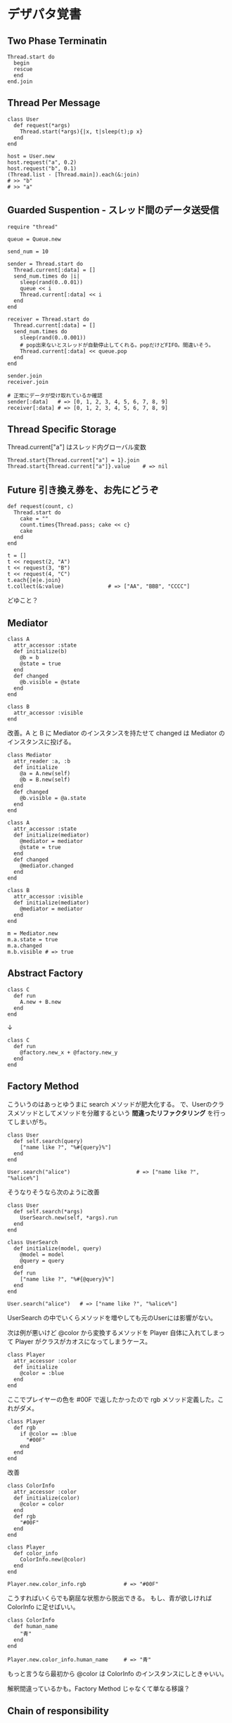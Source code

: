 #+OPTIONS: toc:nil num:nil author:nil creator:nil \n:nil |:t
#+OPTIONS: @:t ::t ^:t -:t f:t *:t <:t

* デザパタ覚書

** Two Phase Terminatin

   : Thread.start do
   :   begin
   :   rescue
   :   end
   : end.join

** Thread Per Message

   : class User
   :   def request(*args)
   :     Thread.start(*args){|x, t|sleep(t);p x}
   :   end
   : end
   :
   : host = User.new
   : host.request("a", 0.2)
   : host.request("b", 0.1)
   : (Thread.list - [Thread.main]).each(&:join)
   : # >> "b"
   : # >> "a"

** Guarded Suspention - スレッド間のデータ送受信

   : require "thread"
   :
   : queue = Queue.new
   :
   : send_num = 10
   :
   : sender = Thread.start do
   :   Thread.current[:data] = []
   :   send_num.times do |i|
   :     sleep(rand(0..0.01))
   :     queue << i
   :     Thread.current[:data] << i
   :   end
   : end
   :
   : receiver = Thread.start do
   :   Thread.current[:data] = []
   :   send_num.times do
   :     sleep(rand(0..0.001))
   :     # pop出来ないとスレッドが自動停止してくれる。popだけどFIFO。間違いそう。
   :     Thread.current[:data] << queue.pop
   :   end
   : end
   :
   : sender.join
   : receiver.join
   :
   : # 正常にデータが受け取れているか確認
   : sender[:data]   # => [0, 1, 2, 3, 4, 5, 6, 7, 8, 9]
   : receiver[:data] # => [0, 1, 2, 3, 4, 5, 6, 7, 8, 9]

** Thread Specific Storage

   Thread.current["a"] はスレッド内グローバル変数

   : Thread.start{Thread.current["a"] = 1}.join
   : Thread.start{Thread.current["a"]}.value    # => nil

** Future 引き換え券を、お先にどうぞ

   : def request(count, c)
   :   Thread.start do
   :     cake = ""
   :     count.times{Thread.pass; cake << c}
   :     cake
   :   end
   : end
   :
   : t = []
   : t << request(2, "A")
   : t << request(3, "B")
   : t << request(4, "C")
   : t.each{|e|e.join}
   : t.collect(&:value)              # => ["AA", "BBB", "CCCC"]

   どゆこと？

** Mediator

   : class A
   :   attr_accessor :state
   :   def initialize(b)
   :     @b = b
   :     @state = true
   :   end
   :   def changed
   :     @b.visible = @state
   :   end
   : end
   :
   : class B
   :   attr_accessor :visible
   : end

   改善。A と B に Mediator のインスタンスを持たせて changed は Mediator のインスタンスに投げる。

   : class Mediator
   :   attr_reader :a, :b
   :   def initialize
   :     @a = A.new(self)
   :     @b = B.new(self)
   :   end
   :   def changed
   :     @b.visible = @a.state
   :   end
   : end
   :
   : class A
   :   attr_accessor :state
   :   def initialize(mediator)
   :     @mediator = mediator
   :     @state = true
   :   end
   :   def changed
   :     @mediator.changed
   :   end
   : end
   :
   : class B
   :   attr_accessor :visible
   :   def initialize(mediator)
   :     @mediator = mediator
   :   end
   : end

   : m = Mediator.new
   : m.a.state = true
   : m.a.changed
   : m.b.visible # => true

** Abstract Factory

   : class C
   :   def run
   :     A.new + B.new
   :   end
   : end

   ↓

   : class C
   :   def run
   :     @factory.new_x + @factory.new_y
   :   end
   : end

** Factory Method

   こういうのはあっとゆうまに search メソッドが肥大化する。
   で、Userのクラスメソッドとしてメソッドを分離するという *間違ったリファクタリング* を行ってしまいがち。

   : class User
   :   def self.search(query)
   :     ["name like ?", "%#{query}%"]
   :   end
   : end
   :
   : User.search("alice")                     # => ["name like ?", "%alice%"]

   そうなりそうなら次のように改善

   : class User
   :   def self.search(*args)
   :     UserSearch.new(self, *args).run
   :   end
   : end
   :
   : class UserSearch
   :   def initialize(model, query)
   :     @model = model
   :     @query = query
   :   end
   :   def run
   :     ["name like ?", "%#{@query}%"]
   :   end
   : end
   :
   : User.search("alice")   # => ["name like ?", "%alice%"]

   UserSearch の中でいくらメソッドを増やしても元のUserには影響がない。

   次は例が悪いけど @color から変換するメソッドを Player 自体に入れてしまって Player がクラスがカオスになってしまうケース。

   : class Player
   :   attr_accessor :color
   :   def initialize
   :     @color = :blue
   :   end
   : end

   ここでプレイヤーの色を #00F で返したかったので rgb メソッド定義した。これがダメ。

   : class Player
   :   def rgb
   :     if @color == :blue
   :       "#00F"
   :     end
   :   end
   : end

   改善

   : class ColorInfo
   :   attr_accessor :color
   :   def initialize(color)
   :     @color = color
   :   end
   :   def rgb
   :     "#00F"
   :   end
   : end
   :
   : class Player
   :   def color_info
   :     ColorInfo.new(@color)
   :   end
   : end
   :
   : Player.new.color_info.rgb            # => "#00F"

   こうすればいくらでも窮屈な状態から脱出できる。
   もし、青が欲しければ ColorInfo に足せばいい。

   : class ColorInfo
   :   def human_name
   :     "青"
   :   end
   : end
   :
   : Player.new.color_info.human_name     # => "青"

   もっと言うなら最初から @color は ColorInfo のインスタンスにしときゃいい。

   解釈間違っているかも。Factory Method じゃなくて単なる移譲？

** Chain of responsibility

   : class Chainable
   :   def initialize(_next = nil)
   :     @_next = _next
   :   end
   :   def support(q)
   :     if resolve?(q)
   :       answer(q)
   :     elsif @_next
   :       @_next.support(q)
   :     else
   :       "知らん"
   :     end
   :   end
   : end
   :
   : class Alice < Chainable
   :   def resolve?(q)
   :     q == "1+2は？"
   :   end
   :   def answer(q)
   :     "3"
   :   end
   : end
   :
   : class Bob < Chainable
   :   def resolve?(q)
   :     q == "2*3は？"
   :   end
   :   def answer(q)
   :     "6"
   :   end
   : end
   :
   : alice = Alice.new(Bob.new)
   : alice.support("1+2は？") # => "3"
   : alice.support("2*3は？") # => "6"
   : alice.support("2/1は？") # => "知らん"
   :
** Proxy

   decoratorに似ているけど decoratorほどデコレートしないし便利メソッドを追加しない。
   元のインスタンスを *呼ぶ* *呼ばない* *まねる* *あとで呼ぶ* ぐらいしかない。

   : class User
   :   attr_accessor :name, :point
   :   def initialize(name)
   :     @name = name
   :     @point = 0
   :   end
   :   def deposit(amount)
   :     @point += amount
   :   end
   : end

   ガードプロキシ(呼んだり、呼ばなかったり)

   : class UserProxy
   :   BlackList = ["alice"]
   :
   :   def initialize(user)
   :     @user = user
   :   end
   :
   :   def point
   :     @user.point
   :   end
   :
   :   def method_missing(*args)
   :     if BlackList.include?(@user.name)
   :       return
   :     end
   :     @user.send(*args)
   :   end
   : end
   :
   : user = User.new("alice")
   : user.deposit(1)
   : user.point                      # => 1
   :
   : user = UserProxy.new(User.new("alice"))
   : user.deposit(1)
   : user.point                      # => 0

   仮想プロキシ(まねる)

   : class VirtualPrinter
   :   def name
   :     "BJ10V"
   :   end
   :   def print(str)
   :   end
   : end

   遅延実行(あとで呼ぶ)

   : class VirtualPrinter
   :   def name
   :     "BJ10V"
   :   end
   :   def print(str)
   :     @printer ||= RealPrinter.new
   :     @printer.print(str)
   :   end
   : end
   :
   : class RealPrinter
   :   def initialize
   :     puts "とてつもなく時間がかかる初期化処理..."
   :   end
   :   def name
   :     "BJ10V"
   :   end
   :   def print(str)
   :     str
   :   end
   : end
   :
   : printer = VirtualPrinter.new
   : printer.name        # => "BJ10V"
   : printer.print("ok") # => "ok"
   : # >> とてつもなく時間がかかる初期化処理...

** Command + Composite

   : class Command
   :   def execute
   :     raise NotImplementedError, "#{__method__} is not implemented"
   :   end
   : end
   :
   : class FooCommand < Command
   :   def execute
   :     "a"
   :   end
   : end
   :
   : class BarCommand < Command
   :   def execute
   :     "b"
   :   end
   : end
   :
   : class CompositeCommand < Command
   :   def initialize
   :     @commands = []
   :   end
   :   def <<(command)
   :     @commands << command
   :   end
   :   def execute
   :     @commands.collect(&:execute)
   :   end
   : end
   :
   : command = CompositeCommand.new
   : command << FooCommand.new
   : command << BarCommand.new
   :
   : command.execute                 # => ["a", "b"]

   コードブロックを使ってクラス爆発を防ぐ

   : class BazCommand < Command
   :   def initialize(&block)
   :     @command = block
   :   end
   :   def execute
   :     @command.call
   :   end
   : end
   :
   : command << BazCommand.new{"c"}
   : command << BazCommand.new{"d"}
   :
   : command.execute                 # => ["a", "b", "c", "d"]

** Prototype

   クラスベース

   : class Cell; end                                # 細胞
   : class Plankton < Cell; end                     # プランクトン < 細胞
   : class Fish < Plankton; end                     # 魚 < プランクトン
   : class Monkey < Fish; def speek?; true end; end # 猿 < 魚
   : class Human < Monkey; end                      # 人間 < 猿
   :
   : Human.new.speek?                # => true

   プロトタイプベース。JavaScript はこのタイプ。

   : cell = Object.new
   : plankton = cell.clone
   : fish = plankton.clone
   : monkey = fish.clone.tap{|o|def o.speek?; true end}
   : human = monkey.clone
   : human.speek?                    # => true

   その他の例

   : class Piece < Struct.new(:name)
   : end
   :
   : class Box
   :   attr_accessor :showcase
   :   def initialize
   :     @showcase = {
   :       :rook => Piece.new("飛"),
   :     }
   :   end
   :   def create(name)
   :     @showcase[name].clone
   :   end
   : end
   :
   : box = Box.new
   : box.create(:rook).name     # => "飛"

** Template Method

   : class Base
   :   def build
   :     "(#{body})"
   :   end
   : end
   :
   : class App < Base
   :   def body
   :     "ok"
   :   end
   : end
   :
   : App.new.build                   # => "(ok)"

** Iterator

   i が邪魔

   : ary = ["a", "b", "c"]
   : i = 0
   : while i < ary.size
   :   p ary[i]
   :   i += 1
   : end

   ここで Iterator

   : class Iterator
   :   def initialize(object)
   :     @object = object
   :     @index = 0
   :   end
   :   def has_next?
   :     @index < @object.size
   :   end
   :   def next
   :     @object[@index].tap{@index += 1}
   :   end
   : end
   :
   : class Array
   :   def iterator
   :     Iterator.new(self)
   :   end
   : end

   i が消えた

   : it = ary.iterator
   : while it.has_next?
   :   p it.next
   : end

   it も消す

   : class Array
   :   def iterator
   :     it = Iterator.new(self)
   :     while it.has_next?
   :       yield it.next
   :     end
   :   end
   : end
   :
   : ary.iterator{|v|p v}

** Mement

   簡易ブラックジャックを行うプレイヤー

   : class Player
   :   attr_accessor :cards
   :
   :   def initialize
   :     @cards = []
   :   end
   :
   :   def take
   :     @cards << rand(1..13)
   :   end
   :
   :   def score
   :     @cards.reduce(&:+)
   :   end
   : end

   5回カードを引くゲームを3回行うと全部21を越えてしまった

   : 3.times do
   :   player = Player.new
   :   5.times do
   :     player.take
   :   end
   :   player.score                  # => 33, 37, 52
   : end

   そこでMementパターン

   : class Player
   :   def create_mement
   :     @cards.clone
   :   end
   :
   :   def restore_memento(object)
   :     @cards = object.clone
   :   end
   : end

   21点未満の状態を保持しておき21を越えたら元に戻す

   : 3.times do
   :   player = Player.new
   :   mement = nil
   :   5.times do
   :     player.take
   :     if player.score < 21
   :       mement = player.create_mement
   :     elsif player.score > 21
   :       player.restore_memento(mement)
   :     end
   :   end
   :   player.score                  # => 18, 19, 15
   : end

** Visitor

   : Pathname.glob("**/*.rb") do |filename|
   :   p filename
   : end

   : NiconicoCrawler.run do |video|
   :   if video.mylist >= 10000 && video.title.match(/初音ミク/)
   :     open("#{video.title}.mp4", "w"){|f|f << video.read}
   :   end
   : end

** Flyweight

   : module Wave
   :   def self.load(file)
   :     p "load #{file}"
   :     file
   :   end
   : end
   :
   : class Sound
   :   def self.get(name)
   :     @cache ||= {}
   :     @cache[name] ||= Wave.load("#{name}.wav")
   :   end
   : end
   :
   : Sound.get("blue")               # => "blue.wav"
   : Sound.get("cyan")               # => "cyan.wav"
   : Sound.get("blue")               # => "blue.wav"
   : # >> "load blue.wav"
   : # >> "load cyan.wav"

** Builder

   : class Node
   :   attr_reader :name, :nodes
   :
   :   def initialize(name)
   :     @name = name
   :     @nodes = []
   :   end
   : end

   nodes << Node.new ばっかり

   : root = Node.new("root")
   : root.nodes << Node.new("a")
   : root.nodes << Node.new("b")
   : root.nodes << (c = Node.new("c"))
   : c.nodes << Node.new("d")
   : c.nodes << Node.new("e")
   : c.nodes << (f = Node.new("f"))
   : f.nodes << Node.new("g")
   : f.nodes << Node.new("h")

   : root.nodes.collect{|e|e.name}                       # => ["a", "b", "c"]
   : root.nodes.last.nodes.collect{|e|e.name}            # => ["d", "e", "f"]
   : root.nodes.last.nodes.last.nodes.collect{|e|e.name} # => ["g", "h"]

   改善

   : class Builder
   :   attr_reader :root
   :
   :   def self.build(*args, &block)
   :     new(*args).tap(&block).root
   :   end
   :
   :   def initialize(root = nil)
   :     @root = root || Node.new("root")
   :   end
   :
   :   def <<(name)
   :     @root.nodes << Node.new(name)
   :   end
   :
   :   def directory(name)
   :     node = Node.new(name)
   :     yield self.class.new(node)
   :     @root.nodes << node
   :   end
   : end

   簡潔になった

   : root = Builder.build do |o|
   :   o << "a"
   :   o << "b"
   :   o.directory("c") do |c|
   :     c << "d"
   :     c << "e"
   :     c.directory("f") do |f|
   :       f << "g"
   :       f << "h"
   :     end
   :   end
   : end

   結果も同じ

   : root.nodes.collect{|e|e.name}                       # => ["a", "b", "c"]
   : root.nodes.last.nodes.collect{|e|e.name}            # => ["d", "e", "f"]
   : root.nodes.last.nodes.last.nodes.collect{|e|e.name} # => ["g", "h"]

*** mail gem の例

    これだと面倒なので

    : mail = Mail.new
    : mail.from    = Mail::AddressContainer.new("alice <alice@example.net>")
    : mail.to      = Mail::AddressContainer.new("bob <bob@example.net>")
    : mail.subject = "題名"
    : mail.body    = Mail::Body.new("本文")

    改善

    : mail = Mail.new
    : mail.from    = "alice <alice@example.net>"
    : mail.to      = "bob <alice@example.net>"
    : mail.subject = "題名"
    : mail.body    = "本文"

    内部でこっそりインスタンスを生成している

    : mail.from.class    # => Mail::AddressContainer
    : mail.to.class      # => Mail::AddressContainer
    : mail.subject.class # => String
    : mail.body.class    # => Mail::Body

** State

   : class OpenState
   :   def board
   :     "営業中"
   :   end
   : end
   :
   : class CloseState
   :   def board
   :     "準備中"
   :   end
   : end
   :
   : class Shop
   :   def change_state(hour)
   :     if (11..17).include?(hour)
   :       @state = OpenState.new
   :     else
   :       @state = CloseState.new
   :     end
   :   end
   :   def board
   :     @state.board
   :   end
   : end
   :
   : shop = Shop.new
   : shop.change_state(10)
   : shop.board                      # => "準備中"
   : shop.change_state(11)
   : shop.board                      # => "営業中"

** Facade

   何をやってんのかわからない

   : from = User.find_by_name("alice") || User.find_by_name("admin")
   : to = User.find_by_name!("bob")
   : transaction do
   :   message = Message.new(:date => Time.current)
   :   message.from = from
   :   message.to = to
   :   message.body = "こんちは".toutf8
   :   if message.valid?
   :     ...
   :   end
   :   message.save!
   : end

   改善

   : Message.deliver(:from => "alice", :to => "bob", :body => "こんちは")

** Bridge

   機能の階層と実装の階層を分けるって言ってもStrategyと何が違うのかよくわからない。
   要はDRYにしとけば拡張が楽ちんことらしい。
   以下のコードは x y の実装2つと、囲まない囲むの2つの機能を組み合わせると2x2で4つのクラスが必要になる。
   このまま拡張していって実装と機能がそれぞれ10個あると100個のクラスを作らないといけない。

   : class A
   :   def run
   :     "x"
   :   end
   : end
   :
   : class B
   :   def run
   :     "y"
   :   end
   : end
   :
   : class AA < A
   :   def run
   :     "(x)"
   :   end
   : end
   :
   : class BB < B
   :   def run
   :     "(y)"
   :   end
   : end

   改善

   : class A
   :   def initialize(obj)
   :     @obj = obj
   :   end
   :   def run
   :     @obj
   :   end
   : end
   :
   : class AA < A
   :   def run
   :     "(#{@obj})"
   :   end
   : end

** Decorator

   proxyにそっくりだけど、遅延実行や実行条件には感心がない。

   このクラスの

   : class User
   :   def name
   :     "alice"
   :   end
   : end

   インスタンスを渡してラップするのが普通

   : class UserDecorator
   :   def initialize(object)
   :     @object = object
   :   end
   :   def to_xxx
   :     "(#{@object.name})"
   :   end
   : end
   :
   : UserDecorator.new(User.new).to_xxx # => "(alice)"

   もっとシンプルにするなら

   : require "delegate"
   :
   : class UserDecorator < SimpleDelegator
   :   def to_xxx
   :     "(#{name})"
   :   end
   : end
   :
   : UserDecorator.new(User.new).to_xxx # => "(alice)"

   というか最初から継承してみる

   : class UserDecorator < User
   :   def to_xxx
   :     "(#{name})"
   :   end
   : end
   :
   : UserDecorator.new.to_xxx # => "(alice)"

   継承なら DelegateClass でもできるようだけど利点がよくわからない。Userが重複しているのが気持ち悪い。

   : require "delegate"
   :
   : class UserDecorator < DelegateClass(User)
   :   def initialize
   :     super(User.new)
   :   end
   :   def to_xxx
   :     "(#{name})"
   :   end
   : end
   :
   : UserDecorator.new.to_xxx # => "(alice)"

** Observer

   実行結果が不要なときに使う。
   結果が必要ならStrategyへ。
   Observer側に player を渡して player.add_observer(self) は、くどいのでやらない。

   密結合状態を

   : class Player
   :   def initialize
   :     @paint = Paint.new
   :     @network = Network.new
   :   end
   :
   :   def notify
   :     if @paint
   :       @paint.font(0, 0, status)
   :     end
   :     if @network
   :       @network.post(status)
   :     end
   :   end
   : end

   解消

   : class Player
   :   attr_accessor :observers
   :   def initialize
   :     @observers = []
   :   end
   :   def notify
   :     @observers.each do |observer|
   :       observer.update(self)
   :     end
   :   end
   : end
   :
   : player = Player.new
   : player.observers << Paint.new
   : player.observers << Network.new

*** 標準ライブラリ

    : require "observer"
    : class Player
    :   include Observable
    :   def notify
    :     changed
    :     notify_observers(self)
    :   end
    : end
    :
    : player = Player.new
    : player.add_observer(Paint.new)
    : player.add_observer(Network.new)
    : player.notify

    自分をオブザーバーにしてもいい

    : require "observer"
    : class Player
    :   include Observable
    :   def initialize
    :     add_observer(self)
    :   end
    :   def notify
    :     changed
    :     notify_observers(self)
    :   end
    :   def update(player)
    :     player                      # => #<Player:0x007ff9098472e0 ...>
    :   end
    : end
    :
    : player = Player.new
    : player.notify

** Singleton

   グローバル変数を使うぐらいなら

   : class C
   :   private_class_method :new
   :   def self.instance
   :     @instance ||= new
   :   end
   : end
   :
   : C.instance # => #<C:0x007f98e404a518>
   : C.instance # => #<C:0x007f98e404a518>

   標準ライブラリを使った場合

   : require "singleton"
   : class C
   :   include Singleton
   : end
   : C.instance # => #<C:0x007f98e509f558>
   : C.instance # => #<C:0x007f98e509f558>

** Strategy

   基本形

   : class Random
   :   def next
   :     rand(7)
   :   end
   : end
   :
   : class RedOnly
   :   def next
   :     6
   :   end
   : end
   :
   : # テトリミノのツモはダイス次第
   : class Player
   :   def initialize(dice)
   :     @dice = dice
   :   end
   :   def run
   :     7.times.collect{@dice.next}
   :   end
   : end
   :
   : Player.new(Random.new).run  # => [1, 5, 4, 1, 0, 0, 6]
   : Player.new(RedOnly.new).run # => [6, 6, 6, 6, 6, 6, 6]

   Rubyなら

   : class Player
   :   def initialize(&dice)
   :     @dice = dice
   :   end
   :   def run
   :     7.times.collect{@dice.call}
   :   end
   : end
   :
   : Player.new{rand(7)}.run  # => [2, 5, 5, 6, 6, 2, 0]
   : Player.new{6}.run        # => [6, 6, 6, 6, 6, 6, 6]

   これでクラスが爆発しなくなる

** Adapter

   ダメなクラスを

   : class Color
   :   def red
   :     "#00f"
   :   end
   : end

   ラップして再利用

   : class Palette < Color
   :   alias blue red
   : end
   : Palette.new.blue # => "#00f"

** シンプルなDSL

   : class Expression
   : end
   :
   : class Value < Expression
   :   def initialize(value)
   :     @value = value
   :   end
   :   def evaluate
   :     @value
   :   end
   : end
   :
   : class Add < Expression
   :   def initialize(left, right)
   :     @left, @right = left, right
   :   end
   :   def evaluate
   :     @left.evaluate + @right.evaluate
   :   end
   : end
   :
   : def A(l, r)
   :   Add.new(Value.new(l), Value.new(r))
   : end
   :
   : expr = A 1, 2
   : expr.evaluate # => 3

*** DSLの応用 - 他のコードに変換

    : class Expression
    : end
    :
    : class Value < Expression
    :   attr_accessor :value
    :   def initialize(value)
    :     @value = value
    :   end
    :   def evaluate
    :     ["mov  ax, #{@value}"]
    :   end
    : end
    :
    : class Add < Expression
    :   def initialize(left, right)
    :     @left, @right = left, right
    :   end
    :   def evaluate
    :     code = []
    :     code << @left.evaluate
    :     code << "mov  dx, ax"
    :     code << @right.evaluate
    :     code << "add  ax, dx"
    :   end
    : end
    :
    : def A(l, r)
    :   Add.new(Value.new(l), Value.new(r))
    : end
    :
    : expr = A 1, 2
    : puts expr.evaluate
    : # >> mov  ax, 1
    : # >> mov  dx, ax
    : # >> mov  ax, 2
    : # >> add  ax, dx

** GoFのデザパタ

#+ATTR_HTML: border="1" rules="all" frame="all"
   | 名前                      | 意味                                               |
   |---------------------------+----------------------------------------------------|
   | Iterator                  | 1つ1つ数え上げる                                   |
   | Adapter                   | 一皮かぶせて再利用                                 |
   | Template Method           | 具体的な処理をサブクラスに任せる                   |
   | Factory Method            | インスタンス作成をサブクラスに任せる               |
   | Singleton                 | たった１つのインスタンス                           |
   | Prototype                 | コピーしてインスタンスを作る                       |
   | Builder                   | 複雑なインスタンスを組み立てる                     |
   | Abstract Factory          | 関連する部品を組み合わせて部品を作る               |
   | Bridge                    | 機能の階層と実装の階層を分ける                     |
   | Strategy                  | アルゴリズムをごっそり切り替える                   |
   | Composite                 | 容器と中身の同一視                                 |
   | Decorator                 | 飾り枠と中身の同一視                               |
   | Visitor                   | 構造を渡り歩きながら仕事をする                     |
   | Chain of Responsibility   | 責任のたらい回し                                   |
   | Facade                    | シンプルな窓口                                     |
   | Mediator                  | 相手は相談役一人だけ                               |
   | Observer                  | 状態の変化を通知する                               |
   | Memento                   | 状態を保存する                                     |
   | State                     | 状態をクラスとして表現する                         |
   | Flyweight                 | 同じ物を共有して無駄を無くす                       |
   | Proxy                     | 必要になってから作る                               |
   | Command                   | 命令をクラスにする                                 |
   | Interpreter               | 文法規則をクラスで表現する                         |
   | Single Threaded Execution | この橋を渡れるのはたった一人                       |
   | Immutable                 | 壊したくとも壊せない                               |
   | Guarded Suspension        | 用意が出来るまで待つ                               |
   | Balking                   | 必要なかったらやめる                               |
   | Producer-Consumer         | 私が作りあなたが使う                               |
   | Read-Write Lock           | みんなで読んでもいいけど、読んでる間は書いちゃだめ |
   | Thread-Per-Message        | この仕事、やっといて                             |
   | Worker Thread             | 仕事がくるまで待ち仕事がきたら働く                 |
   | Future                    | 引き換え券を、お先にどうぞ                         |
   | Two-Phase Terminatin      | あとかだづけしてから、おやすみなさい               |
   | Thread-Specific Storage   | スレッド内グローバル変数                           |
   | Active Object             | 非同期メッセージを受け取る、能動的なオブジェクト   |
